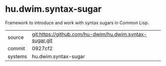 * hu.dwim.syntax-sugar

Framework to introduce and work with syntax sugars in Common Lisp.

|---------+---------------------------------------------------------|
| source  | git:https://github.com/hu-dwim/hu.dwim.syntax-sugar.git |
| commit  | 0927cf2                                                 |
| systems | hu.dwim.syntax-sugar                                    |
|---------+---------------------------------------------------------|
